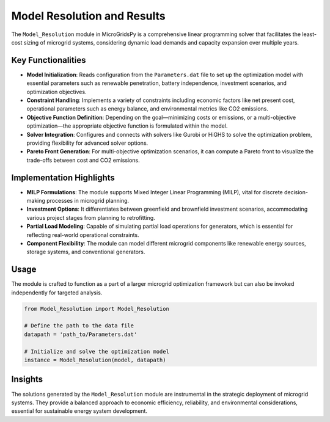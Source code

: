 
===============================
Model Resolution and Results
===============================

The ``Model_Resolution`` module in MicroGridsPy is a comprehensive linear programming solver that facilitates the least-cost sizing of microgrid systems, considering dynamic load demands and capacity expansion over multiple years.

Key Functionalities
----------------------

- **Model Initialization**: Reads configuration from the ``Parameters.dat`` file to set up the optimization model with essential parameters such as renewable penetration, battery independence, investment scenarios, and optimization objectives.

- **Constraint Handling**: Implements a variety of constraints including economic factors like net present cost, operational parameters such as energy balance, and environmental metrics like CO2 emissions.

- **Objective Function Definition**: Depending on the goal—minimizing costs or emissions, or a multi-objective optimization—the appropriate objective function is formulated within the model.

- **Solver Integration**: Configures and connects with solvers like Gurobi or HiGHS to solve the optimization problem, providing flexibility for advanced solver options.

- **Pareto Front Generation**: For multi-objective optimization scenarios, it can compute a Pareto front to visualize the trade-offs between cost and CO2 emissions.


Implementation Highlights
----------------------------

- **MILP Formulations**: The module supports Mixed Integer Linear Programming (MILP), vital for discrete decision-making processes in microgrid planning.

- **Investment Options**: It differentiates between greenfield and brownfield investment scenarios, accommodating various project stages from planning to retrofitting.

- **Partial Load Modeling**: Capable of simulating partial load operations for generators, which is essential for reflecting real-world operational constraints.

- **Component Flexibility**: The module can model different microgrid components like renewable energy sources, storage systems, and conventional generators.


Usage
-------

The module is crafted to function as a part of a larger microgrid optimization framework but can also be invoked independently for targeted analysis.

.. code-block:: python

   from Model_Resolution import Model_Resolution
   
   # Define the path to the data file
   datapath = 'path_to/Parameters.dat'
   
   # Initialize and solve the optimization model
   instance = Model_Resolution(model, datapath)


Insights
-----------

The solutions generated by the ``Model_Resolution`` module are instrumental in the strategic deployment of microgrid systems. They provide a balanced approach to economic efficiency, reliability, and environmental considerations, essential for sustainable energy system development.

